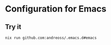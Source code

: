 * Configuration for Emacs

** Try it

#+begin_src shell
  nix run github.com:andreoss/.emacs.d#emacs
#+end_src

